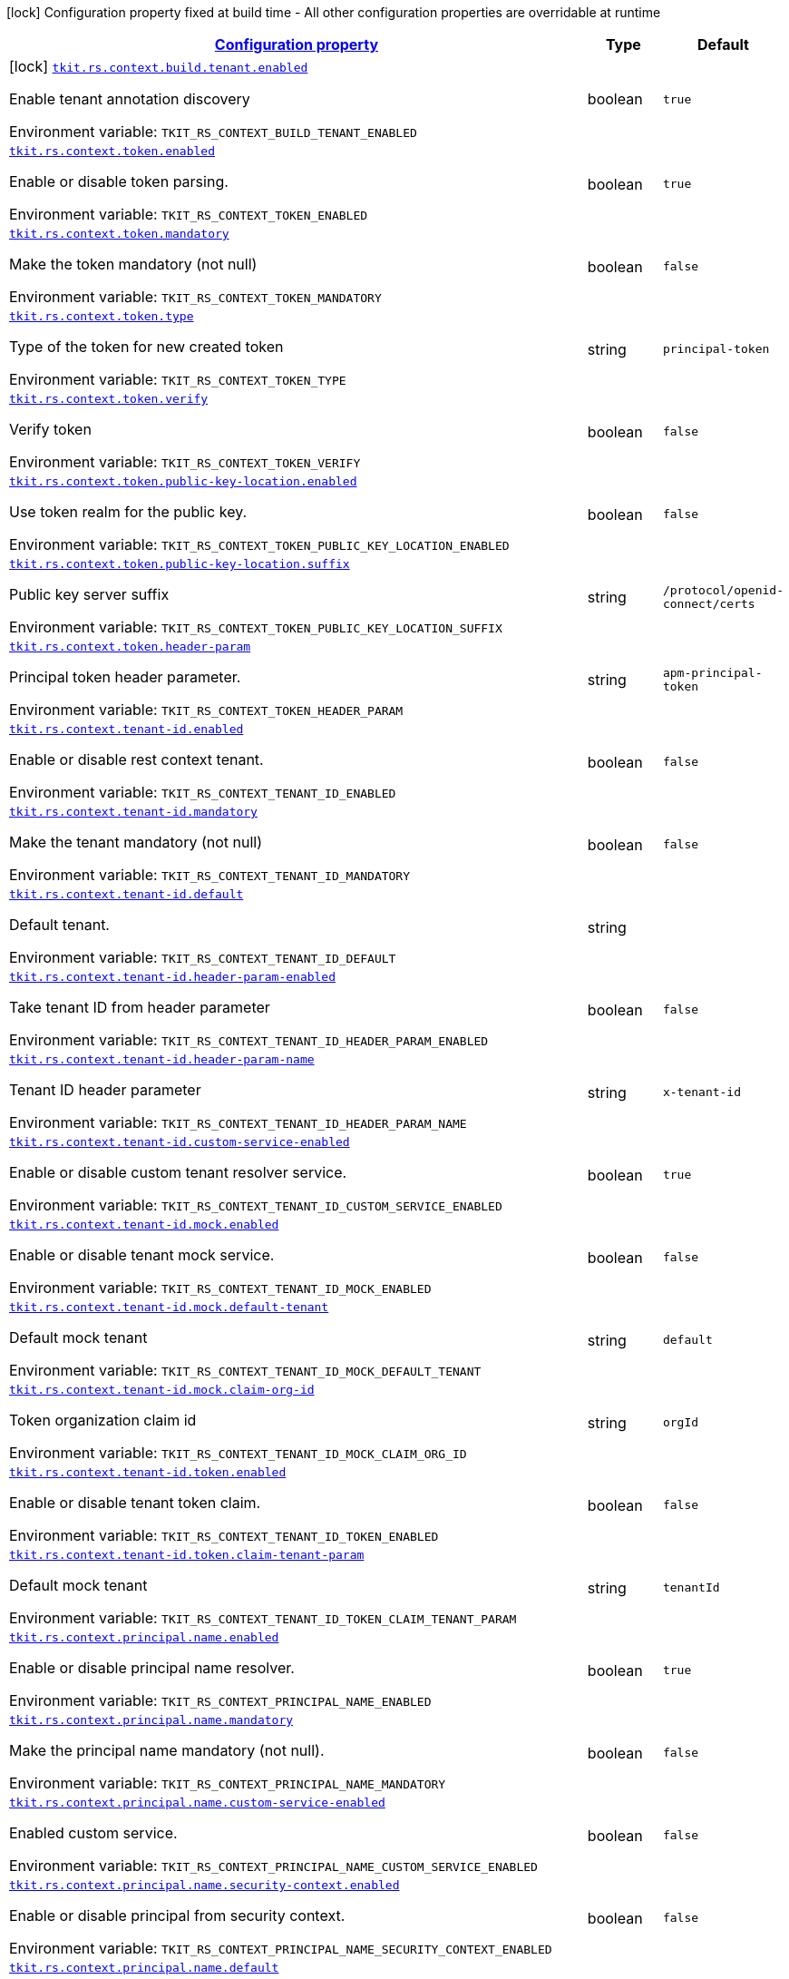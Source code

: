 
:summaryTableId: tkit-quarkus-rest-context
[.configuration-legend]
icon:lock[title=Fixed at build time] Configuration property fixed at build time - All other configuration properties are overridable at runtime
[.configuration-reference.searchable, cols="80,.^10,.^10"]
|===

h|[[tkit-quarkus-rest-context_configuration]]link:#tkit-quarkus-rest-context_configuration[Configuration property]

h|Type
h|Default

a|icon:lock[title=Fixed at build time] [[tkit-quarkus-rest-context_tkit-rs-context-build-tenant-enabled]]`link:#tkit-quarkus-rest-context_tkit-rs-context-build-tenant-enabled[tkit.rs.context.build.tenant.enabled]`


[.description]
--
Enable tenant annotation discovery

ifdef::add-copy-button-to-env-var[]
Environment variable: env_var_with_copy_button:+++TKIT_RS_CONTEXT_BUILD_TENANT_ENABLED+++[]
endif::add-copy-button-to-env-var[]
ifndef::add-copy-button-to-env-var[]
Environment variable: `+++TKIT_RS_CONTEXT_BUILD_TENANT_ENABLED+++`
endif::add-copy-button-to-env-var[]
--|boolean 
|`true`


a| [[tkit-quarkus-rest-context_tkit-rs-context-token-enabled]]`link:#tkit-quarkus-rest-context_tkit-rs-context-token-enabled[tkit.rs.context.token.enabled]`


[.description]
--
Enable or disable token parsing.

ifdef::add-copy-button-to-env-var[]
Environment variable: env_var_with_copy_button:+++TKIT_RS_CONTEXT_TOKEN_ENABLED+++[]
endif::add-copy-button-to-env-var[]
ifndef::add-copy-button-to-env-var[]
Environment variable: `+++TKIT_RS_CONTEXT_TOKEN_ENABLED+++`
endif::add-copy-button-to-env-var[]
--|boolean 
|`true`


a| [[tkit-quarkus-rest-context_tkit-rs-context-token-mandatory]]`link:#tkit-quarkus-rest-context_tkit-rs-context-token-mandatory[tkit.rs.context.token.mandatory]`


[.description]
--
Make the token mandatory (not null)

ifdef::add-copy-button-to-env-var[]
Environment variable: env_var_with_copy_button:+++TKIT_RS_CONTEXT_TOKEN_MANDATORY+++[]
endif::add-copy-button-to-env-var[]
ifndef::add-copy-button-to-env-var[]
Environment variable: `+++TKIT_RS_CONTEXT_TOKEN_MANDATORY+++`
endif::add-copy-button-to-env-var[]
--|boolean 
|`false`


a| [[tkit-quarkus-rest-context_tkit-rs-context-token-type]]`link:#tkit-quarkus-rest-context_tkit-rs-context-token-type[tkit.rs.context.token.type]`


[.description]
--
Type of the token for new created token

ifdef::add-copy-button-to-env-var[]
Environment variable: env_var_with_copy_button:+++TKIT_RS_CONTEXT_TOKEN_TYPE+++[]
endif::add-copy-button-to-env-var[]
ifndef::add-copy-button-to-env-var[]
Environment variable: `+++TKIT_RS_CONTEXT_TOKEN_TYPE+++`
endif::add-copy-button-to-env-var[]
--|string 
|`principal-token`


a| [[tkit-quarkus-rest-context_tkit-rs-context-token-verify]]`link:#tkit-quarkus-rest-context_tkit-rs-context-token-verify[tkit.rs.context.token.verify]`


[.description]
--
Verify token

ifdef::add-copy-button-to-env-var[]
Environment variable: env_var_with_copy_button:+++TKIT_RS_CONTEXT_TOKEN_VERIFY+++[]
endif::add-copy-button-to-env-var[]
ifndef::add-copy-button-to-env-var[]
Environment variable: `+++TKIT_RS_CONTEXT_TOKEN_VERIFY+++`
endif::add-copy-button-to-env-var[]
--|boolean 
|`false`


a| [[tkit-quarkus-rest-context_tkit-rs-context-token-public-key-location-enabled]]`link:#tkit-quarkus-rest-context_tkit-rs-context-token-public-key-location-enabled[tkit.rs.context.token.public-key-location.enabled]`


[.description]
--
Use token realm for the public key.

ifdef::add-copy-button-to-env-var[]
Environment variable: env_var_with_copy_button:+++TKIT_RS_CONTEXT_TOKEN_PUBLIC_KEY_LOCATION_ENABLED+++[]
endif::add-copy-button-to-env-var[]
ifndef::add-copy-button-to-env-var[]
Environment variable: `+++TKIT_RS_CONTEXT_TOKEN_PUBLIC_KEY_LOCATION_ENABLED+++`
endif::add-copy-button-to-env-var[]
--|boolean 
|`false`


a| [[tkit-quarkus-rest-context_tkit-rs-context-token-public-key-location-suffix]]`link:#tkit-quarkus-rest-context_tkit-rs-context-token-public-key-location-suffix[tkit.rs.context.token.public-key-location.suffix]`


[.description]
--
Public key server suffix

ifdef::add-copy-button-to-env-var[]
Environment variable: env_var_with_copy_button:+++TKIT_RS_CONTEXT_TOKEN_PUBLIC_KEY_LOCATION_SUFFIX+++[]
endif::add-copy-button-to-env-var[]
ifndef::add-copy-button-to-env-var[]
Environment variable: `+++TKIT_RS_CONTEXT_TOKEN_PUBLIC_KEY_LOCATION_SUFFIX+++`
endif::add-copy-button-to-env-var[]
--|string 
|`/protocol/openid-connect/certs`


a| [[tkit-quarkus-rest-context_tkit-rs-context-token-header-param]]`link:#tkit-quarkus-rest-context_tkit-rs-context-token-header-param[tkit.rs.context.token.header-param]`


[.description]
--
Principal token header parameter.

ifdef::add-copy-button-to-env-var[]
Environment variable: env_var_with_copy_button:+++TKIT_RS_CONTEXT_TOKEN_HEADER_PARAM+++[]
endif::add-copy-button-to-env-var[]
ifndef::add-copy-button-to-env-var[]
Environment variable: `+++TKIT_RS_CONTEXT_TOKEN_HEADER_PARAM+++`
endif::add-copy-button-to-env-var[]
--|string 
|`apm-principal-token`


a| [[tkit-quarkus-rest-context_tkit-rs-context-tenant-id-enabled]]`link:#tkit-quarkus-rest-context_tkit-rs-context-tenant-id-enabled[tkit.rs.context.tenant-id.enabled]`


[.description]
--
Enable or disable rest context tenant.

ifdef::add-copy-button-to-env-var[]
Environment variable: env_var_with_copy_button:+++TKIT_RS_CONTEXT_TENANT_ID_ENABLED+++[]
endif::add-copy-button-to-env-var[]
ifndef::add-copy-button-to-env-var[]
Environment variable: `+++TKIT_RS_CONTEXT_TENANT_ID_ENABLED+++`
endif::add-copy-button-to-env-var[]
--|boolean 
|`false`


a| [[tkit-quarkus-rest-context_tkit-rs-context-tenant-id-mandatory]]`link:#tkit-quarkus-rest-context_tkit-rs-context-tenant-id-mandatory[tkit.rs.context.tenant-id.mandatory]`


[.description]
--
Make the tenant mandatory (not null)

ifdef::add-copy-button-to-env-var[]
Environment variable: env_var_with_copy_button:+++TKIT_RS_CONTEXT_TENANT_ID_MANDATORY+++[]
endif::add-copy-button-to-env-var[]
ifndef::add-copy-button-to-env-var[]
Environment variable: `+++TKIT_RS_CONTEXT_TENANT_ID_MANDATORY+++`
endif::add-copy-button-to-env-var[]
--|boolean 
|`false`


a| [[tkit-quarkus-rest-context_tkit-rs-context-tenant-id-default]]`link:#tkit-quarkus-rest-context_tkit-rs-context-tenant-id-default[tkit.rs.context.tenant-id.default]`


[.description]
--
Default tenant.

ifdef::add-copy-button-to-env-var[]
Environment variable: env_var_with_copy_button:+++TKIT_RS_CONTEXT_TENANT_ID_DEFAULT+++[]
endif::add-copy-button-to-env-var[]
ifndef::add-copy-button-to-env-var[]
Environment variable: `+++TKIT_RS_CONTEXT_TENANT_ID_DEFAULT+++`
endif::add-copy-button-to-env-var[]
--|string 
|


a| [[tkit-quarkus-rest-context_tkit-rs-context-tenant-id-header-param-enabled]]`link:#tkit-quarkus-rest-context_tkit-rs-context-tenant-id-header-param-enabled[tkit.rs.context.tenant-id.header-param-enabled]`


[.description]
--
Take tenant ID from header parameter

ifdef::add-copy-button-to-env-var[]
Environment variable: env_var_with_copy_button:+++TKIT_RS_CONTEXT_TENANT_ID_HEADER_PARAM_ENABLED+++[]
endif::add-copy-button-to-env-var[]
ifndef::add-copy-button-to-env-var[]
Environment variable: `+++TKIT_RS_CONTEXT_TENANT_ID_HEADER_PARAM_ENABLED+++`
endif::add-copy-button-to-env-var[]
--|boolean 
|`false`


a| [[tkit-quarkus-rest-context_tkit-rs-context-tenant-id-header-param-name]]`link:#tkit-quarkus-rest-context_tkit-rs-context-tenant-id-header-param-name[tkit.rs.context.tenant-id.header-param-name]`


[.description]
--
Tenant ID header parameter

ifdef::add-copy-button-to-env-var[]
Environment variable: env_var_with_copy_button:+++TKIT_RS_CONTEXT_TENANT_ID_HEADER_PARAM_NAME+++[]
endif::add-copy-button-to-env-var[]
ifndef::add-copy-button-to-env-var[]
Environment variable: `+++TKIT_RS_CONTEXT_TENANT_ID_HEADER_PARAM_NAME+++`
endif::add-copy-button-to-env-var[]
--|string 
|`x-tenant-id`


a| [[tkit-quarkus-rest-context_tkit-rs-context-tenant-id-custom-service-enabled]]`link:#tkit-quarkus-rest-context_tkit-rs-context-tenant-id-custom-service-enabled[tkit.rs.context.tenant-id.custom-service-enabled]`


[.description]
--
Enable or disable custom tenant resolver service.

ifdef::add-copy-button-to-env-var[]
Environment variable: env_var_with_copy_button:+++TKIT_RS_CONTEXT_TENANT_ID_CUSTOM_SERVICE_ENABLED+++[]
endif::add-copy-button-to-env-var[]
ifndef::add-copy-button-to-env-var[]
Environment variable: `+++TKIT_RS_CONTEXT_TENANT_ID_CUSTOM_SERVICE_ENABLED+++`
endif::add-copy-button-to-env-var[]
--|boolean 
|`true`


a| [[tkit-quarkus-rest-context_tkit-rs-context-tenant-id-mock-enabled]]`link:#tkit-quarkus-rest-context_tkit-rs-context-tenant-id-mock-enabled[tkit.rs.context.tenant-id.mock.enabled]`


[.description]
--
Enable or disable tenant mock service.

ifdef::add-copy-button-to-env-var[]
Environment variable: env_var_with_copy_button:+++TKIT_RS_CONTEXT_TENANT_ID_MOCK_ENABLED+++[]
endif::add-copy-button-to-env-var[]
ifndef::add-copy-button-to-env-var[]
Environment variable: `+++TKIT_RS_CONTEXT_TENANT_ID_MOCK_ENABLED+++`
endif::add-copy-button-to-env-var[]
--|boolean 
|`false`


a| [[tkit-quarkus-rest-context_tkit-rs-context-tenant-id-mock-default-tenant]]`link:#tkit-quarkus-rest-context_tkit-rs-context-tenant-id-mock-default-tenant[tkit.rs.context.tenant-id.mock.default-tenant]`


[.description]
--
Default mock tenant

ifdef::add-copy-button-to-env-var[]
Environment variable: env_var_with_copy_button:+++TKIT_RS_CONTEXT_TENANT_ID_MOCK_DEFAULT_TENANT+++[]
endif::add-copy-button-to-env-var[]
ifndef::add-copy-button-to-env-var[]
Environment variable: `+++TKIT_RS_CONTEXT_TENANT_ID_MOCK_DEFAULT_TENANT+++`
endif::add-copy-button-to-env-var[]
--|string 
|`default`


a| [[tkit-quarkus-rest-context_tkit-rs-context-tenant-id-mock-claim-org-id]]`link:#tkit-quarkus-rest-context_tkit-rs-context-tenant-id-mock-claim-org-id[tkit.rs.context.tenant-id.mock.claim-org-id]`


[.description]
--
Token organization claim id

ifdef::add-copy-button-to-env-var[]
Environment variable: env_var_with_copy_button:+++TKIT_RS_CONTEXT_TENANT_ID_MOCK_CLAIM_ORG_ID+++[]
endif::add-copy-button-to-env-var[]
ifndef::add-copy-button-to-env-var[]
Environment variable: `+++TKIT_RS_CONTEXT_TENANT_ID_MOCK_CLAIM_ORG_ID+++`
endif::add-copy-button-to-env-var[]
--|string 
|`orgId`


a| [[tkit-quarkus-rest-context_tkit-rs-context-tenant-id-token-enabled]]`link:#tkit-quarkus-rest-context_tkit-rs-context-tenant-id-token-enabled[tkit.rs.context.tenant-id.token.enabled]`


[.description]
--
Enable or disable tenant token claim.

ifdef::add-copy-button-to-env-var[]
Environment variable: env_var_with_copy_button:+++TKIT_RS_CONTEXT_TENANT_ID_TOKEN_ENABLED+++[]
endif::add-copy-button-to-env-var[]
ifndef::add-copy-button-to-env-var[]
Environment variable: `+++TKIT_RS_CONTEXT_TENANT_ID_TOKEN_ENABLED+++`
endif::add-copy-button-to-env-var[]
--|boolean 
|`false`


a| [[tkit-quarkus-rest-context_tkit-rs-context-tenant-id-token-claim-tenant-param]]`link:#tkit-quarkus-rest-context_tkit-rs-context-tenant-id-token-claim-tenant-param[tkit.rs.context.tenant-id.token.claim-tenant-param]`


[.description]
--
Default mock tenant

ifdef::add-copy-button-to-env-var[]
Environment variable: env_var_with_copy_button:+++TKIT_RS_CONTEXT_TENANT_ID_TOKEN_CLAIM_TENANT_PARAM+++[]
endif::add-copy-button-to-env-var[]
ifndef::add-copy-button-to-env-var[]
Environment variable: `+++TKIT_RS_CONTEXT_TENANT_ID_TOKEN_CLAIM_TENANT_PARAM+++`
endif::add-copy-button-to-env-var[]
--|string 
|`tenantId`


a| [[tkit-quarkus-rest-context_tkit-rs-context-principal-name-enabled]]`link:#tkit-quarkus-rest-context_tkit-rs-context-principal-name-enabled[tkit.rs.context.principal.name.enabled]`


[.description]
--
Enable or disable principal name resolver.

ifdef::add-copy-button-to-env-var[]
Environment variable: env_var_with_copy_button:+++TKIT_RS_CONTEXT_PRINCIPAL_NAME_ENABLED+++[]
endif::add-copy-button-to-env-var[]
ifndef::add-copy-button-to-env-var[]
Environment variable: `+++TKIT_RS_CONTEXT_PRINCIPAL_NAME_ENABLED+++`
endif::add-copy-button-to-env-var[]
--|boolean 
|`true`


a| [[tkit-quarkus-rest-context_tkit-rs-context-principal-name-mandatory]]`link:#tkit-quarkus-rest-context_tkit-rs-context-principal-name-mandatory[tkit.rs.context.principal.name.mandatory]`


[.description]
--
Make the principal name mandatory (not null).

ifdef::add-copy-button-to-env-var[]
Environment variable: env_var_with_copy_button:+++TKIT_RS_CONTEXT_PRINCIPAL_NAME_MANDATORY+++[]
endif::add-copy-button-to-env-var[]
ifndef::add-copy-button-to-env-var[]
Environment variable: `+++TKIT_RS_CONTEXT_PRINCIPAL_NAME_MANDATORY+++`
endif::add-copy-button-to-env-var[]
--|boolean 
|`false`


a| [[tkit-quarkus-rest-context_tkit-rs-context-principal-name-custom-service-enabled]]`link:#tkit-quarkus-rest-context_tkit-rs-context-principal-name-custom-service-enabled[tkit.rs.context.principal.name.custom-service-enabled]`


[.description]
--
Enabled custom service.

ifdef::add-copy-button-to-env-var[]
Environment variable: env_var_with_copy_button:+++TKIT_RS_CONTEXT_PRINCIPAL_NAME_CUSTOM_SERVICE_ENABLED+++[]
endif::add-copy-button-to-env-var[]
ifndef::add-copy-button-to-env-var[]
Environment variable: `+++TKIT_RS_CONTEXT_PRINCIPAL_NAME_CUSTOM_SERVICE_ENABLED+++`
endif::add-copy-button-to-env-var[]
--|boolean 
|`false`


a| [[tkit-quarkus-rest-context_tkit-rs-context-principal-name-security-context-enabled]]`link:#tkit-quarkus-rest-context_tkit-rs-context-principal-name-security-context-enabled[tkit.rs.context.principal.name.security-context.enabled]`


[.description]
--
Enable or disable principal from security context.

ifdef::add-copy-button-to-env-var[]
Environment variable: env_var_with_copy_button:+++TKIT_RS_CONTEXT_PRINCIPAL_NAME_SECURITY_CONTEXT_ENABLED+++[]
endif::add-copy-button-to-env-var[]
ifndef::add-copy-button-to-env-var[]
Environment variable: `+++TKIT_RS_CONTEXT_PRINCIPAL_NAME_SECURITY_CONTEXT_ENABLED+++`
endif::add-copy-button-to-env-var[]
--|boolean 
|`false`


a| [[tkit-quarkus-rest-context_tkit-rs-context-principal-name-default]]`link:#tkit-quarkus-rest-context_tkit-rs-context-principal-name-default[tkit.rs.context.principal.name.default]`


[.description]
--
Default principal.

ifdef::add-copy-button-to-env-var[]
Environment variable: env_var_with_copy_button:+++TKIT_RS_CONTEXT_PRINCIPAL_NAME_DEFAULT+++[]
endif::add-copy-button-to-env-var[]
ifndef::add-copy-button-to-env-var[]
Environment variable: `+++TKIT_RS_CONTEXT_PRINCIPAL_NAME_DEFAULT+++`
endif::add-copy-button-to-env-var[]
--|string 
|


a| [[tkit-quarkus-rest-context_tkit-rs-context-principal-name-token-enabled]]`link:#tkit-quarkus-rest-context_tkit-rs-context-principal-name-token-enabled[tkit.rs.context.principal.name.token-enabled]`


[.description]
--
Enable principal from token.

ifdef::add-copy-button-to-env-var[]
Environment variable: env_var_with_copy_button:+++TKIT_RS_CONTEXT_PRINCIPAL_NAME_TOKEN_ENABLED+++[]
endif::add-copy-button-to-env-var[]
ifndef::add-copy-button-to-env-var[]
Environment variable: `+++TKIT_RS_CONTEXT_PRINCIPAL_NAME_TOKEN_ENABLED+++`
endif::add-copy-button-to-env-var[]
--|boolean 
|`true`


a| [[tkit-quarkus-rest-context_tkit-rs-context-principal-name-token-claim-name]]`link:#tkit-quarkus-rest-context_tkit-rs-context-principal-name-token-claim-name[tkit.rs.context.principal.name.token-claim-name]`


[.description]
--
Principal from token claim.

ifdef::add-copy-button-to-env-var[]
Environment variable: env_var_with_copy_button:+++TKIT_RS_CONTEXT_PRINCIPAL_NAME_TOKEN_CLAIM_NAME+++[]
endif::add-copy-button-to-env-var[]
ifndef::add-copy-button-to-env-var[]
Environment variable: `+++TKIT_RS_CONTEXT_PRINCIPAL_NAME_TOKEN_CLAIM_NAME+++`
endif::add-copy-button-to-env-var[]
--|string 
|`sub`


a| [[tkit-quarkus-rest-context_tkit-rs-context-principal-name-header-param-enabled]]`link:#tkit-quarkus-rest-context_tkit-rs-context-principal-name-header-param-enabled[tkit.rs.context.principal.name.header-param-enabled]`


[.description]
--
Enable principal from header parameter

ifdef::add-copy-button-to-env-var[]
Environment variable: env_var_with_copy_button:+++TKIT_RS_CONTEXT_PRINCIPAL_NAME_HEADER_PARAM_ENABLED+++[]
endif::add-copy-button-to-env-var[]
ifndef::add-copy-button-to-env-var[]
Environment variable: `+++TKIT_RS_CONTEXT_PRINCIPAL_NAME_HEADER_PARAM_ENABLED+++`
endif::add-copy-button-to-env-var[]
--|boolean 
|`false`


a| [[tkit-quarkus-rest-context_tkit-rs-context-principal-name-header-param-name]]`link:#tkit-quarkus-rest-context_tkit-rs-context-principal-name-header-param-name[tkit.rs.context.principal.name.header-param-name]`


[.description]
--
Principal from header parameter

ifdef::add-copy-button-to-env-var[]
Environment variable: env_var_with_copy_button:+++TKIT_RS_CONTEXT_PRINCIPAL_NAME_HEADER_PARAM_NAME+++[]
endif::add-copy-button-to-env-var[]
ifndef::add-copy-button-to-env-var[]
Environment variable: `+++TKIT_RS_CONTEXT_PRINCIPAL_NAME_HEADER_PARAM_NAME+++`
endif::add-copy-button-to-env-var[]
--|string 
|`x-principal-id`


a| [[tkit-quarkus-rest-context_tkit-rs-context-enabled]]`link:#tkit-quarkus-rest-context_tkit-rs-context-enabled[tkit.rs.context.enabled]`


[.description]
--
Enable or disable rest context.

ifdef::add-copy-button-to-env-var[]
Environment variable: env_var_with_copy_button:+++TKIT_RS_CONTEXT_ENABLED+++[]
endif::add-copy-button-to-env-var[]
ifndef::add-copy-button-to-env-var[]
Environment variable: `+++TKIT_RS_CONTEXT_ENABLED+++`
endif::add-copy-button-to-env-var[]
--|boolean 
|`true`


a| [[tkit-quarkus-rest-context_tkit-rs-context-correlation-id-enabled]]`link:#tkit-quarkus-rest-context_tkit-rs-context-correlation-id-enabled[tkit.rs.context.correlation-id.enabled]`


[.description]
--
Enable or disable correlation ID.

ifdef::add-copy-button-to-env-var[]
Environment variable: env_var_with_copy_button:+++TKIT_RS_CONTEXT_CORRELATION_ID_ENABLED+++[]
endif::add-copy-button-to-env-var[]
ifndef::add-copy-button-to-env-var[]
Environment variable: `+++TKIT_RS_CONTEXT_CORRELATION_ID_ENABLED+++`
endif::add-copy-button-to-env-var[]
--|boolean 
|`true`


a| [[tkit-quarkus-rest-context_tkit-rs-context-correlation-id-header-param-name]]`link:#tkit-quarkus-rest-context_tkit-rs-context-correlation-id-header-param-name[tkit.rs.context.correlation-id.header-param-name]`


[.description]
--
Header parameter for correlation ID.

ifdef::add-copy-button-to-env-var[]
Environment variable: env_var_with_copy_button:+++TKIT_RS_CONTEXT_CORRELATION_ID_HEADER_PARAM_NAME+++[]
endif::add-copy-button-to-env-var[]
ifndef::add-copy-button-to-env-var[]
Environment variable: `+++TKIT_RS_CONTEXT_CORRELATION_ID_HEADER_PARAM_NAME+++`
endif::add-copy-button-to-env-var[]
--|string 
|`x-correlation-id`


a| [[tkit-quarkus-rest-context_tkit-rs-context-business-context-enabled]]`link:#tkit-quarkus-rest-context_tkit-rs-context-business-context-enabled[tkit.rs.context.business-context.enabled]`


[.description]
--
Enable or disable business context.

ifdef::add-copy-button-to-env-var[]
Environment variable: env_var_with_copy_button:+++TKIT_RS_CONTEXT_BUSINESS_CONTEXT_ENABLED+++[]
endif::add-copy-button-to-env-var[]
ifndef::add-copy-button-to-env-var[]
Environment variable: `+++TKIT_RS_CONTEXT_BUSINESS_CONTEXT_ENABLED+++`
endif::add-copy-button-to-env-var[]
--|boolean 
|`true`


a| [[tkit-quarkus-rest-context_tkit-rs-context-business-context-default]]`link:#tkit-quarkus-rest-context_tkit-rs-context-business-context-default[tkit.rs.context.business-context.default]`


[.description]
--
The default business parameter.

ifdef::add-copy-button-to-env-var[]
Environment variable: env_var_with_copy_button:+++TKIT_RS_CONTEXT_BUSINESS_CONTEXT_DEFAULT+++[]
endif::add-copy-button-to-env-var[]
ifndef::add-copy-button-to-env-var[]
Environment variable: `+++TKIT_RS_CONTEXT_BUSINESS_CONTEXT_DEFAULT+++`
endif::add-copy-button-to-env-var[]
--|string 
|


a| [[tkit-quarkus-rest-context_tkit-rs-context-business-context-header-param-name]]`link:#tkit-quarkus-rest-context_tkit-rs-context-business-context-header-param-name[tkit.rs.context.business-context.header-param-name]`


[.description]
--
Header parameter for business context.

ifdef::add-copy-button-to-env-var[]
Environment variable: env_var_with_copy_button:+++TKIT_RS_CONTEXT_BUSINESS_CONTEXT_HEADER_PARAM_NAME+++[]
endif::add-copy-button-to-env-var[]
ifndef::add-copy-button-to-env-var[]
Environment variable: `+++TKIT_RS_CONTEXT_BUSINESS_CONTEXT_HEADER_PARAM_NAME+++`
endif::add-copy-button-to-env-var[]
--|string 
|`business-context`


a| [[tkit-quarkus-rest-context_tkit-rs-context-add-token-to-context]]`link:#tkit-quarkus-rest-context_tkit-rs-context-add-token-to-context[tkit.rs.context.add-token-to-context]`


[.description]
--
Add token to application context.

ifdef::add-copy-button-to-env-var[]
Environment variable: env_var_with_copy_button:+++TKIT_RS_CONTEXT_ADD_TOKEN_TO_CONTEXT+++[]
endif::add-copy-button-to-env-var[]
ifndef::add-copy-button-to-env-var[]
Environment variable: `+++TKIT_RS_CONTEXT_ADD_TOKEN_TO_CONTEXT+++`
endif::add-copy-button-to-env-var[]
--|boolean 
|`true`


a| [[tkit-quarkus-rest-context_tkit-rs-context-tenant-id-mock-data-data]]`link:#tkit-quarkus-rest-context_tkit-rs-context-tenant-id-mock-data-data[tkit.rs.context.tenant-id.mock.data."data"]`


[.description]
--
Mock data

ifdef::add-copy-button-to-env-var[]
Environment variable: env_var_with_copy_button:+++TKIT_RS_CONTEXT_TENANT_ID_MOCK_DATA__DATA_+++[]
endif::add-copy-button-to-env-var[]
ifndef::add-copy-button-to-env-var[]
Environment variable: `+++TKIT_RS_CONTEXT_TENANT_ID_MOCK_DATA__DATA_+++`
endif::add-copy-button-to-env-var[]
--|link:https://docs.oracle.com/javase/8/docs/api/java/lang/String.html[String]
 
|

|===